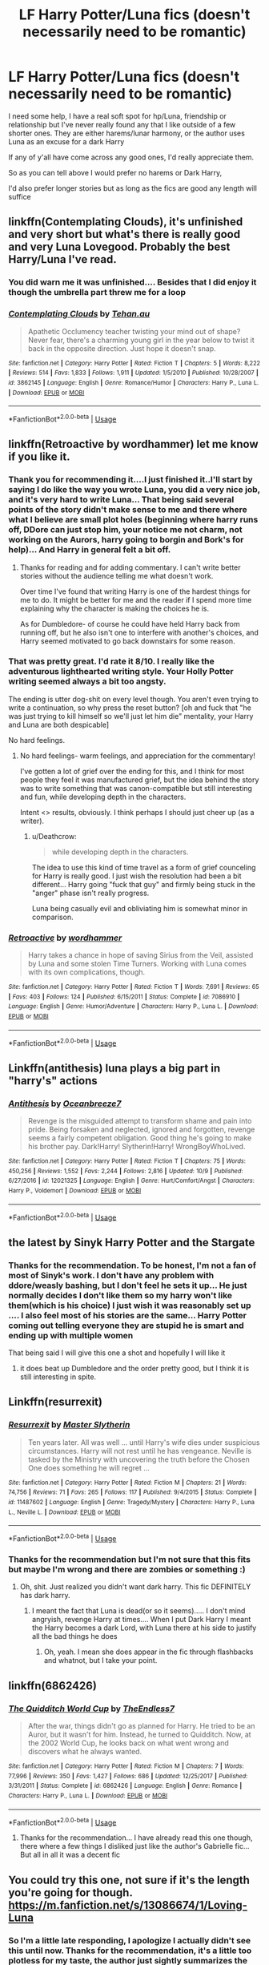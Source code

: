 #+TITLE: LF Harry Potter/Luna fics (doesn't necessarily need to be romantic)

* LF Harry Potter/Luna fics (doesn't necessarily need to be romantic)
:PROPERTIES:
:Author: NateGuin
:Score: 18
:DateUnix: 1539731306.0
:DateShort: 2018-Oct-17
:FlairText: Request
:END:
I need some help, I have a real soft spot for hp/Luna, friendship or relationship but I've never really found any that I like outside of a few shorter ones. They are either harems/lunar harmony, or the author uses Luna as an excuse for a dark Harry

If any of y'all have come across any good ones, I'd really appreciate them.

So as you can tell above I would prefer no harems or Dark Harry,

I'd also prefer longer stories but as long as the fics are good any length will suffice


** linkffn(Contemplating Clouds), it's unfinished and very short but what's there is really good and very Luna Lovegood. Probably the best Harry/Luna I've read.
:PROPERTIES:
:Author: DarNak
:Score: 6
:DateUnix: 1539744019.0
:DateShort: 2018-Oct-17
:END:

*** You did warn me it was unfinished.... Besides that I did enjoy it though the umbrella part threw me for a loop
:PROPERTIES:
:Author: NateGuin
:Score: 2
:DateUnix: 1539745949.0
:DateShort: 2018-Oct-17
:END:


*** [[https://www.fanfiction.net/s/3862145/1/][*/Contemplating Clouds/*]] by [[https://www.fanfiction.net/u/1191693/Tehan-au][/Tehan.au/]]

#+begin_quote
  Apathetic Occlumency teacher twisting your mind out of shape? Never fear, there's a charming young girl in the year below to twist it back in the opposite direction. Just hope it doesn't snap.
#+end_quote

^{/Site/:} ^{fanfiction.net} ^{*|*} ^{/Category/:} ^{Harry} ^{Potter} ^{*|*} ^{/Rated/:} ^{Fiction} ^{T} ^{*|*} ^{/Chapters/:} ^{5} ^{*|*} ^{/Words/:} ^{8,222} ^{*|*} ^{/Reviews/:} ^{514} ^{*|*} ^{/Favs/:} ^{1,833} ^{*|*} ^{/Follows/:} ^{1,911} ^{*|*} ^{/Updated/:} ^{1/5/2010} ^{*|*} ^{/Published/:} ^{10/28/2007} ^{*|*} ^{/id/:} ^{3862145} ^{*|*} ^{/Language/:} ^{English} ^{*|*} ^{/Genre/:} ^{Romance/Humor} ^{*|*} ^{/Characters/:} ^{Harry} ^{P.,} ^{Luna} ^{L.} ^{*|*} ^{/Download/:} ^{[[http://www.ff2ebook.com/old/ffn-bot/index.php?id=3862145&source=ff&filetype=epub][EPUB]]} ^{or} ^{[[http://www.ff2ebook.com/old/ffn-bot/index.php?id=3862145&source=ff&filetype=mobi][MOBI]]}

--------------

*FanfictionBot*^{2.0.0-beta} | [[https://github.com/tusing/reddit-ffn-bot/wiki/Usage][Usage]]
:PROPERTIES:
:Author: FanfictionBot
:Score: 1
:DateUnix: 1539744047.0
:DateShort: 2018-Oct-17
:END:


** linkffn(Retroactive by wordhammer) let me know if you like it.
:PROPERTIES:
:Author: wordhammer
:Score: 2
:DateUnix: 1539732227.0
:DateShort: 2018-Oct-17
:END:

*** Thank you for recommending it....I just finished it..I'll start by saying I do like the way you wrote Luna, you did a very nice job, and it's very hard to write Luna... That being said several points of the story didn't make sense to me and there where what I believe are small plot holes (beginning where harry runs off, DDore can just stop him, your notice me not charm, not working on the Aurors, harry going to borgin and Bork's for help)... And Harry in general felt a bit off.
:PROPERTIES:
:Author: NateGuin
:Score: 3
:DateUnix: 1539734495.0
:DateShort: 2018-Oct-17
:END:

**** Thanks for reading and for adding commentary. I can't write better stories without the audience telling me what doesn't work.

Over time I've found that writing Harry is one of the hardest things for me to do. It might be better for me and the reader if I spend more time explaining why the character is making the choices he is.

As for Dumbledore- of course he could have held Harry back from running off, but he also isn't one to interfere with another's choices, and Harry seemed motivated to go back downstairs for some reason.
:PROPERTIES:
:Author: wordhammer
:Score: 1
:DateUnix: 1539805248.0
:DateShort: 2018-Oct-17
:END:


*** That was pretty great. I'd rate it 8/10. I *really* like the adventurous lighthearted writing style. Your Holly Potter writing seemed always a bit too angsty.

The ending is utter dog-shit on every level though. You aren't even trying to write a continuation, so why press the reset button? [oh and fuck that "he was just trying to kill himself so we'll just let him die" mentality, your Harry and Luna are both despicable]

No hard feelings.
:PROPERTIES:
:Author: Deathcrow
:Score: 2
:DateUnix: 1539804293.0
:DateShort: 2018-Oct-17
:END:

**** No hard feelings- warm feelings, and appreciation for the commentary!

I've gotten a lot of grief over the ending for this, and I think for most people they feel it was manufactured grief, but the idea behind the story was to write something that was canon-compatible but still interesting and fun, while developing depth in the characters.

Intent <> results, obviously. I think perhaps I should just cheer up (as a writer).
:PROPERTIES:
:Author: wordhammer
:Score: 2
:DateUnix: 1539805572.0
:DateShort: 2018-Oct-17
:END:

***** u/Deathcrow:
#+begin_quote
  while developing depth in the characters.
#+end_quote

The idea to use this kind of time travel as a form of grief counceling for Harry is really good. I just wish the resolution had been a bit different... Harry going "fuck that guy" and firmly being stuck in the "anger" phase isn't really progress.

Luna being casually evil and obliviating him is somewhat minor in comparison.
:PROPERTIES:
:Author: Deathcrow
:Score: 2
:DateUnix: 1539810690.0
:DateShort: 2018-Oct-18
:END:


*** [[https://www.fanfiction.net/s/7086910/1/][*/Retroactive/*]] by [[https://www.fanfiction.net/u/1485356/wordhammer][/wordhammer/]]

#+begin_quote
  Harry takes a chance in hope of saving Sirius from the Veil, assisted by Luna and some stolen Time Turners. Working with Luna comes with its own complications, though.
#+end_quote

^{/Site/:} ^{fanfiction.net} ^{*|*} ^{/Category/:} ^{Harry} ^{Potter} ^{*|*} ^{/Rated/:} ^{Fiction} ^{T} ^{*|*} ^{/Words/:} ^{7,691} ^{*|*} ^{/Reviews/:} ^{65} ^{*|*} ^{/Favs/:} ^{403} ^{*|*} ^{/Follows/:} ^{124} ^{*|*} ^{/Published/:} ^{6/15/2011} ^{*|*} ^{/Status/:} ^{Complete} ^{*|*} ^{/id/:} ^{7086910} ^{*|*} ^{/Language/:} ^{English} ^{*|*} ^{/Genre/:} ^{Humor/Adventure} ^{*|*} ^{/Characters/:} ^{Harry} ^{P.,} ^{Luna} ^{L.} ^{*|*} ^{/Download/:} ^{[[http://www.ff2ebook.com/old/ffn-bot/index.php?id=7086910&source=ff&filetype=epub][EPUB]]} ^{or} ^{[[http://www.ff2ebook.com/old/ffn-bot/index.php?id=7086910&source=ff&filetype=mobi][MOBI]]}

--------------

*FanfictionBot*^{2.0.0-beta} | [[https://github.com/tusing/reddit-ffn-bot/wiki/Usage][Usage]]
:PROPERTIES:
:Author: FanfictionBot
:Score: 1
:DateUnix: 1539732244.0
:DateShort: 2018-Oct-17
:END:


** Linkffn(antithesis) luna plays a big part in "harry's" actions
:PROPERTIES:
:Author: mychllr
:Score: 2
:DateUnix: 1539748642.0
:DateShort: 2018-Oct-17
:END:

*** [[https://www.fanfiction.net/s/12021325/1/][*/Antithesis/*]] by [[https://www.fanfiction.net/u/2317158/Oceanbreeze7][/Oceanbreeze7/]]

#+begin_quote
  Revenge is the misguided attempt to transform shame and pain into pride. Being forsaken and neglected, ignored and forgotten, revenge seems a fairly competent obligation. Good thing he's going to make his brother pay. Dark!Harry! Slytherin!Harry! WrongBoyWhoLived.
#+end_quote

^{/Site/:} ^{fanfiction.net} ^{*|*} ^{/Category/:} ^{Harry} ^{Potter} ^{*|*} ^{/Rated/:} ^{Fiction} ^{T} ^{*|*} ^{/Chapters/:} ^{75} ^{*|*} ^{/Words/:} ^{450,256} ^{*|*} ^{/Reviews/:} ^{1,552} ^{*|*} ^{/Favs/:} ^{2,244} ^{*|*} ^{/Follows/:} ^{2,816} ^{*|*} ^{/Updated/:} ^{10/9} ^{*|*} ^{/Published/:} ^{6/27/2016} ^{*|*} ^{/id/:} ^{12021325} ^{*|*} ^{/Language/:} ^{English} ^{*|*} ^{/Genre/:} ^{Hurt/Comfort/Angst} ^{*|*} ^{/Characters/:} ^{Harry} ^{P.,} ^{Voldemort} ^{*|*} ^{/Download/:} ^{[[http://www.ff2ebook.com/old/ffn-bot/index.php?id=12021325&source=ff&filetype=epub][EPUB]]} ^{or} ^{[[http://www.ff2ebook.com/old/ffn-bot/index.php?id=12021325&source=ff&filetype=mobi][MOBI]]}

--------------

*FanfictionBot*^{2.0.0-beta} | [[https://github.com/tusing/reddit-ffn-bot/wiki/Usage][Usage]]
:PROPERTIES:
:Author: FanfictionBot
:Score: 3
:DateUnix: 1539748666.0
:DateShort: 2018-Oct-17
:END:


** the latest by Sinyk Harry Potter and the Stargate
:PROPERTIES:
:Author: 944tim
:Score: 1
:DateUnix: 1539741969.0
:DateShort: 2018-Oct-17
:END:

*** Thanks for the recommendation. To be honest, I'm not a fan of most of Sinyk's work. I don't have any problem with ddore/weasly bashing, but I don't feel he sets it up... He just normally decides I don't like them so my harry won't like them(which is his choice) I just wish it was reasonably set up .... I also feel most of his stories are the same... Harry Potter coming out telling everyone they are stupid he is smart and ending up with multiple women

That being said I will give this one a shot and hopefully I will like it
:PROPERTIES:
:Author: NateGuin
:Score: 4
:DateUnix: 1539742582.0
:DateShort: 2018-Oct-17
:END:

**** it does beat up Dumbledore and the order pretty good, but I think it is still interesting in spite.
:PROPERTIES:
:Author: 944tim
:Score: 1
:DateUnix: 1539746138.0
:DateShort: 2018-Oct-17
:END:


** Linkffn(resurrexit)
:PROPERTIES:
:Author: bernstien
:Score: 1
:DateUnix: 1539742474.0
:DateShort: 2018-Oct-17
:END:

*** [[https://www.fanfiction.net/s/11487602/1/][*/Resurrexit/*]] by [[https://www.fanfiction.net/u/471812/Master-Slytherin][/Master Slytherin/]]

#+begin_quote
  Ten years later. All was well ... until Harry's wife dies under suspicious circumstances. Harry will not rest until he has vengeance. Neville is tasked by the Ministry with uncovering the truth before the Chosen One does something he will regret ...
#+end_quote

^{/Site/:} ^{fanfiction.net} ^{*|*} ^{/Category/:} ^{Harry} ^{Potter} ^{*|*} ^{/Rated/:} ^{Fiction} ^{M} ^{*|*} ^{/Chapters/:} ^{21} ^{*|*} ^{/Words/:} ^{74,756} ^{*|*} ^{/Reviews/:} ^{71} ^{*|*} ^{/Favs/:} ^{265} ^{*|*} ^{/Follows/:} ^{117} ^{*|*} ^{/Published/:} ^{9/4/2015} ^{*|*} ^{/Status/:} ^{Complete} ^{*|*} ^{/id/:} ^{11487602} ^{*|*} ^{/Language/:} ^{English} ^{*|*} ^{/Genre/:} ^{Tragedy/Mystery} ^{*|*} ^{/Characters/:} ^{Harry} ^{P.,} ^{Luna} ^{L.,} ^{Neville} ^{L.} ^{*|*} ^{/Download/:} ^{[[http://www.ff2ebook.com/old/ffn-bot/index.php?id=11487602&source=ff&filetype=epub][EPUB]]} ^{or} ^{[[http://www.ff2ebook.com/old/ffn-bot/index.php?id=11487602&source=ff&filetype=mobi][MOBI]]}

--------------

*FanfictionBot*^{2.0.0-beta} | [[https://github.com/tusing/reddit-ffn-bot/wiki/Usage][Usage]]
:PROPERTIES:
:Author: FanfictionBot
:Score: 2
:DateUnix: 1539742487.0
:DateShort: 2018-Oct-17
:END:


*** Thanks for the recommendation but I'm not sure that this fits but maybe I'm wrong and there are zombies or something :)
:PROPERTIES:
:Author: NateGuin
:Score: 1
:DateUnix: 1539743740.0
:DateShort: 2018-Oct-17
:END:

**** Oh, shit. Just realized you didn't want dark harry. This fic DEFINITELY has dark harry.
:PROPERTIES:
:Author: bernstien
:Score: 1
:DateUnix: 1539743824.0
:DateShort: 2018-Oct-17
:END:

***** I meant the fact that Luna is dead(or so it seems)..... I don't mind angryish, revenge Harry at times.... When I put Dark Harry I meant the Harry becomes a dark Lord, with Luna there at his side to justify all the bad things he does
:PROPERTIES:
:Author: NateGuin
:Score: 1
:DateUnix: 1539744001.0
:DateShort: 2018-Oct-17
:END:

****** Oh, yeah. I mean she does appear in the fic through flashbacks and whatnot, but I take your point.
:PROPERTIES:
:Author: bernstien
:Score: 1
:DateUnix: 1539746554.0
:DateShort: 2018-Oct-17
:END:


** linkffn(6862426)
:PROPERTIES:
:Author: rpeh
:Score: 1
:DateUnix: 1539760405.0
:DateShort: 2018-Oct-17
:END:

*** [[https://www.fanfiction.net/s/6862426/1/][*/The Quidditch World Cup/*]] by [[https://www.fanfiction.net/u/2638737/TheEndless7][/TheEndless7/]]

#+begin_quote
  After the war, things didn't go as planned for Harry. He tried to be an Auror, but it wasn't for him. Instead, he turned to Quidditch. Now, at the 2002 World Cup, he looks back on what went wrong and discovers what he always wanted.
#+end_quote

^{/Site/:} ^{fanfiction.net} ^{*|*} ^{/Category/:} ^{Harry} ^{Potter} ^{*|*} ^{/Rated/:} ^{Fiction} ^{M} ^{*|*} ^{/Chapters/:} ^{7} ^{*|*} ^{/Words/:} ^{77,996} ^{*|*} ^{/Reviews/:} ^{350} ^{*|*} ^{/Favs/:} ^{1,427} ^{*|*} ^{/Follows/:} ^{686} ^{*|*} ^{/Updated/:} ^{12/25/2017} ^{*|*} ^{/Published/:} ^{3/31/2011} ^{*|*} ^{/Status/:} ^{Complete} ^{*|*} ^{/id/:} ^{6862426} ^{*|*} ^{/Language/:} ^{English} ^{*|*} ^{/Genre/:} ^{Romance} ^{*|*} ^{/Characters/:} ^{Harry} ^{P.,} ^{Luna} ^{L.} ^{*|*} ^{/Download/:} ^{[[http://www.ff2ebook.com/old/ffn-bot/index.php?id=6862426&source=ff&filetype=epub][EPUB]]} ^{or} ^{[[http://www.ff2ebook.com/old/ffn-bot/index.php?id=6862426&source=ff&filetype=mobi][MOBI]]}

--------------

*FanfictionBot*^{2.0.0-beta} | [[https://github.com/tusing/reddit-ffn-bot/wiki/Usage][Usage]]
:PROPERTIES:
:Author: FanfictionBot
:Score: 2
:DateUnix: 1539760422.0
:DateShort: 2018-Oct-17
:END:

**** Thanks for the recommendation... I have already read this one though, there where a few things I disliked just like the author's Gabrielle fic... But all in all it was a decent fic
:PROPERTIES:
:Author: NateGuin
:Score: 2
:DateUnix: 1539777544.0
:DateShort: 2018-Oct-17
:END:


** You could try this one, not sure if it's the length you're going for though. [[https://m.fanfiction.net/s/13086674/1/Loving-Luna]]
:PROPERTIES:
:Author: supersamness
:Score: 1
:DateUnix: 1540129101.0
:DateShort: 2018-Oct-21
:END:

*** So I'm a little late responding, I apologize I actually didn't see this until now. Thanks for the recommendation, it's a little too plotless for my taste, the author just sightly summarizes the actual plot then shows small bit of fluff, then rinse repeat.. the actual thing wasn't too bad but besides it being so cannon like early I think it would be much better spread out
:PROPERTIES:
:Author: NateGuin
:Score: 1
:DateUnix: 1542467436.0
:DateShort: 2018-Nov-17
:END:


** Well, /Stages of Hope/ doesn't have them paired together, but Luna and Harry are very devoted friends, and are tenderly, physically affectionate.

Linkffn(6892925)
:PROPERTIES:
:Author: CryptidGrimnoir
:Score: 1
:DateUnix: 1539739428.0
:DateShort: 2018-Oct-17
:END:

*** Thanks for the recommendation, the alternate world seems like it will take some getting used to, and it seems like a primarily harry/Hermione, but I have enjoyed what little I have already read
:PROPERTIES:
:Author: NateGuin
:Score: 2
:DateUnix: 1539740382.0
:DateShort: 2018-Oct-17
:END:

**** It's quite a good fic I'd happily second the recommendation
:PROPERTIES:
:Author: Sarasin
:Score: 2
:DateUnix: 1539749592.0
:DateShort: 2018-Oct-17
:END:


*** [[https://www.fanfiction.net/s/6892925/1/][*/Stages of Hope/*]] by [[https://www.fanfiction.net/u/291348/kayly-silverstorm][/kayly silverstorm/]]

#+begin_quote
  Professor Sirius Black, Head of Slytherin house, is confused. Who are these two strangers found at Hogwarts, and why does one of them claim to be the son of Lily Lupin and that git James Potter? Dimension travel AU, no pairings so far. Dark humour.
#+end_quote

^{/Site/:} ^{fanfiction.net} ^{*|*} ^{/Category/:} ^{Harry} ^{Potter} ^{*|*} ^{/Rated/:} ^{Fiction} ^{T} ^{*|*} ^{/Chapters/:} ^{32} ^{*|*} ^{/Words/:} ^{94,563} ^{*|*} ^{/Reviews/:} ^{4,015} ^{*|*} ^{/Favs/:} ^{6,975} ^{*|*} ^{/Follows/:} ^{3,194} ^{*|*} ^{/Updated/:} ^{9/3/2012} ^{*|*} ^{/Published/:} ^{4/10/2011} ^{*|*} ^{/Status/:} ^{Complete} ^{*|*} ^{/id/:} ^{6892925} ^{*|*} ^{/Language/:} ^{English} ^{*|*} ^{/Genre/:} ^{Adventure/Drama} ^{*|*} ^{/Characters/:} ^{Harry} ^{P.,} ^{Hermione} ^{G.} ^{*|*} ^{/Download/:} ^{[[http://www.ff2ebook.com/old/ffn-bot/index.php?id=6892925&source=ff&filetype=epub][EPUB]]} ^{or} ^{[[http://www.ff2ebook.com/old/ffn-bot/index.php?id=6892925&source=ff&filetype=mobi][MOBI]]}

--------------

*FanfictionBot*^{2.0.0-beta} | [[https://github.com/tusing/reddit-ffn-bot/wiki/Usage][Usage]]
:PROPERTIES:
:Author: FanfictionBot
:Score: 1
:DateUnix: 1539739437.0
:DateShort: 2018-Oct-17
:END:
